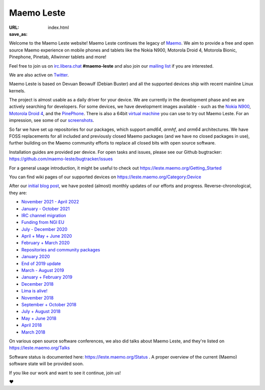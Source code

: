 Maemo Leste
###########

:URL:
:save_as: index.html

.. image:: /images/logo.png
    :width: 125
    :height: 177

Welcome to the Maemo Leste website! Maemo Leste continues the legacy of
`Maemo <http://maemo.org>`_. We aim to provide a free and open source
Maemo experience on mobile phones and tablets like the Nokia N900,
Motorola Droid 4, Motorola Bionic, Pinephone, Pinetab, Allwinner
tablets and more!

Feel free to join us on `irc.libera.chat
<ircs://irc.libera.chat/#maemo-leste>`_
**#maemo-leste** and also join our `mailing list
<https://mailinglists.dyne.org/cgi-bin/mailman/listinfo/maemo-leste>`_
if you are interested.

We are also active on `Twitter <https://twitter.com/maemoleste>`_.

Maemo Leste is based on Devuan Beowulf (Debian Buster) and all the
supported devices ship with recent mainline Linux kernels.

The project is almost usable as a daily driver for your device. We are
currently in the development phase and we are actively searching for
developers. For some devices, we have development images available
- such as the `Nokia N900 <https://leste.maemo.org/Nokia_N900>`_,
`Motorola Droid 4 <https://leste.maemo.org/Motorola_Droid_4>`_, and
the `PinePhone <https://leste.maemo.org/PinePhone>`_. There is also
a 64bit `virtual machine <https://leste.maemo.org/Virtual_Machine>`_
you can use to try out Maemo Leste. For an impression, see some of our
`screenshots <{filename}/pages/screenshots.rst>`_.

So far we have set up repositories for our packages, which support
`amd64`, `armhf`, and `arm64` architectures. We have FOSS replacements
for all included and previously closed Maemo packages (and we have
no closed packages in use), further building on the Maemo community
efforts to replace all closed bits with open source software.

Installation guides are provided per device. For open
tasks and issues, please see our Github bugtracker:
https://github.com/maemo-leste/bugtracker/issues

For a general usage introduction, it might be useful to check out
https://leste.maemo.org/Getting_Started

You can find wiki pages of our supported devices on
https://leste.maemo.org/Category:Device

After our `initial blog post
<{filename}/maemo-leste-standing-on-shoulders-of-giants.rst>`_,
we have posted (almost) monthly updates of our efforts and
progress. Reverse-chronological, they are:

* `November 2021 - April 2022 <{filename}/maemo-leste-update-april-2022.rst>`_
* `January - October 2021 <{filename}/maemo-leste-update-october-2021.rst>`_
* `IRC channel migration <{filename}/irc-migration.rst>`_
* `Funding from NGI EU <{filename}/ngi-funding-april-2021.rst>`_
* `July - December 2020 <{filename}/maemo-leste-update-december-2020.rst>`_
* `April + May + June 2020 <{filename}/maemo-leste-update-april-may-june-2020.rst>`_
* `February + March 2020 <{filename}/maemo-leste-update-february-march-2020.rst>`_
* `Repositories and community packages <{filename}/repo-restructuring.rst>`_
* `January 2020 <{filename}/maemo-leste-update-january-2020.rst>`_
* `End of 2019 update <{filename}/maemo-leste-update-october-2019.rst>`_
* `March - August 2019 <{filename}/maemo-leste-update-march-2019.rst>`_
* `January + February 2019 <{filename}/maemo-leste-update-january-2019.rst>`_
* `December 2018 <{filename}/maemo-leste-december-2018.rst>`_
* `Lima is alive! <{filename}/lima-alive-foss-mali-driver.rst>`_
* `November 2018 <{filename}/maemo-leste-november-2018.rst>`_
* `September + October 2018 <{filename}/maemo-leste-september-2018.rst>`_
* `July + August 2018 <{filename}/maemo-leste-july-2018-update.rst>`_
* `May + June 2018 <{filename}/maemo-leste-may-2018-update.rst>`_
* `April 2018 <{filename}/maemo-leste-april-2018-update.rst>`_
* `March 2018 <{filename}/maemo-leste-march-2018-update.rst>`_

On various open source software conferences, we also did talks about
Maemo Leste, and they're listed on https://leste.maemo.org/Talks

Software status is documented here: https://leste.maemo.org/Status .
A proper overview of the current (Maemo) software state will be
provided soon.

If you like our work and want to see it continue, join us!

❤️
